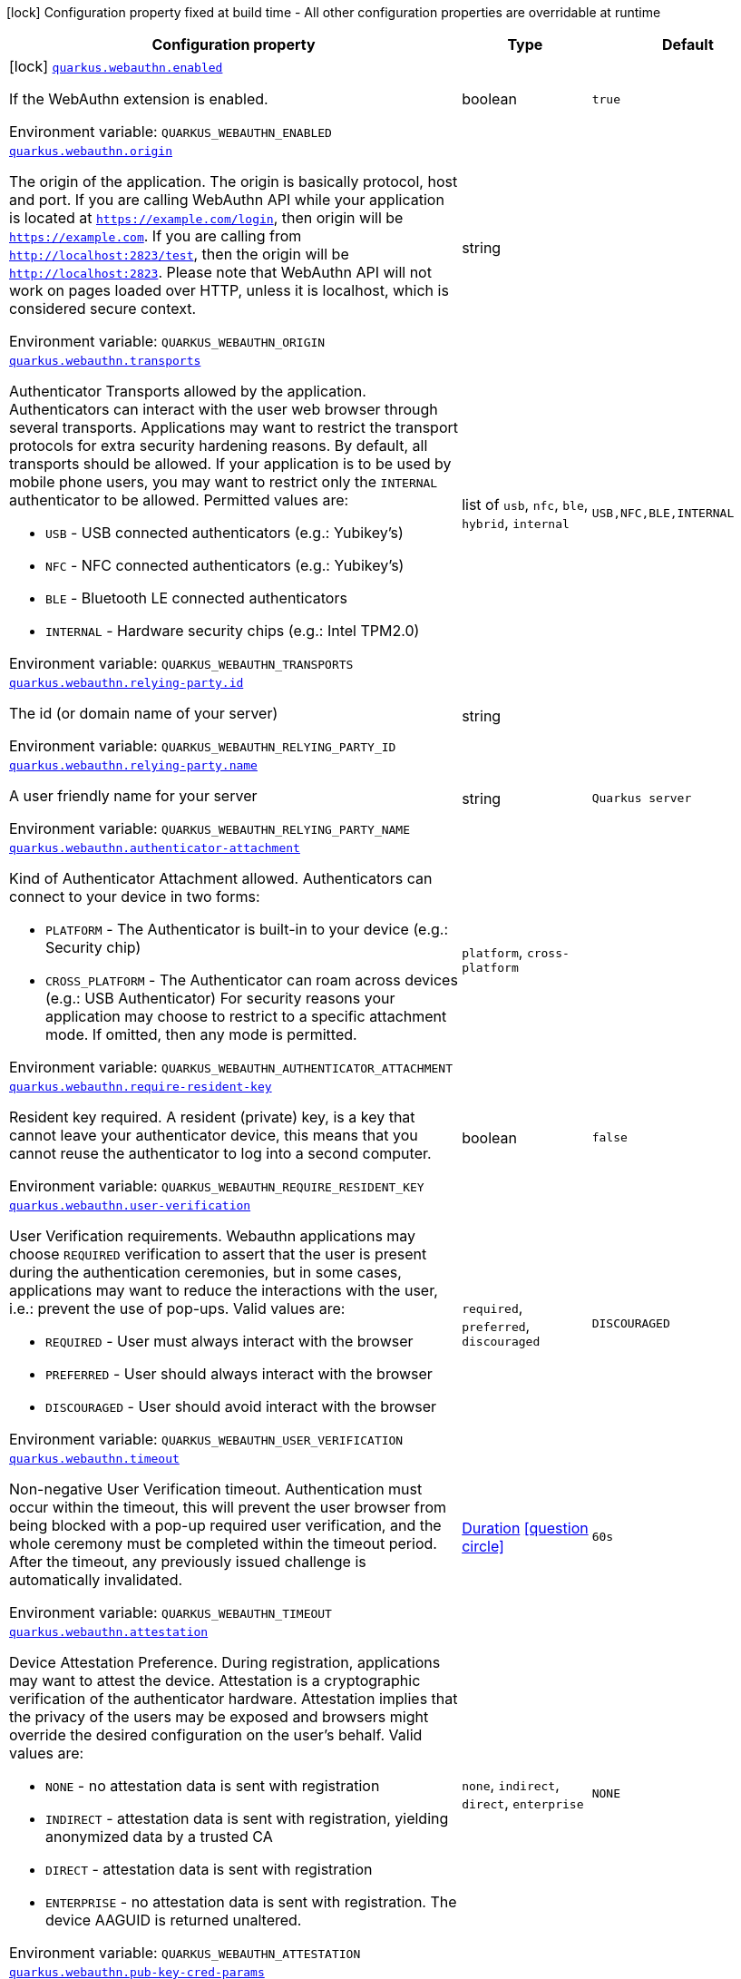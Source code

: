 [.configuration-legend]
icon:lock[title=Fixed at build time] Configuration property fixed at build time - All other configuration properties are overridable at runtime
[.configuration-reference.searchable, cols="80,.^10,.^10"]
|===

h|[.header-title]##Configuration property##
h|Type
h|Default

a|icon:lock[title=Fixed at build time] [[quarkus-security-webauthn_quarkus-webauthn-enabled]] [.property-path]##link:#quarkus-security-webauthn_quarkus-webauthn-enabled[`quarkus.webauthn.enabled`]##

[.description]
--
If the WebAuthn extension is enabled.


ifdef::add-copy-button-to-env-var[]
Environment variable: env_var_with_copy_button:+++QUARKUS_WEBAUTHN_ENABLED+++[]
endif::add-copy-button-to-env-var[]
ifndef::add-copy-button-to-env-var[]
Environment variable: `+++QUARKUS_WEBAUTHN_ENABLED+++`
endif::add-copy-button-to-env-var[]
--
|boolean
|`true`

a| [[quarkus-security-webauthn_quarkus-webauthn-origin]] [.property-path]##link:#quarkus-security-webauthn_quarkus-webauthn-origin[`quarkus.webauthn.origin`]##

[.description]
--
The origin of the application. The origin is basically protocol, host and port. If you are calling WebAuthn API while your application is located at `https://example.com/login`, then origin will be `https://example.com`. If you are calling from `http://localhost:2823/test`, then the origin will be `http://localhost:2823`. Please note that WebAuthn API will not work on pages loaded over HTTP, unless it is localhost, which is considered secure context.


ifdef::add-copy-button-to-env-var[]
Environment variable: env_var_with_copy_button:+++QUARKUS_WEBAUTHN_ORIGIN+++[]
endif::add-copy-button-to-env-var[]
ifndef::add-copy-button-to-env-var[]
Environment variable: `+++QUARKUS_WEBAUTHN_ORIGIN+++`
endif::add-copy-button-to-env-var[]
--
|string
|

a| [[quarkus-security-webauthn_quarkus-webauthn-transports]] [.property-path]##link:#quarkus-security-webauthn_quarkus-webauthn-transports[`quarkus.webauthn.transports`]##

[.description]
--
Authenticator Transports allowed by the application. Authenticators can interact with the user web browser through several transports. Applications may want to restrict the transport protocols for extra security hardening reasons. By default, all transports should be allowed. If your application is to be used by mobile phone users, you may want to restrict only the `INTERNAL` authenticator to be allowed. Permitted values are:

 - `USB` - USB connected authenticators (e.g.: Yubikey's)
 - `NFC` - NFC connected authenticators (e.g.: Yubikey's)
 - `BLE` - Bluetooth LE connected authenticators
 - `INTERNAL` - Hardware security chips (e.g.: Intel TPM2.0)


ifdef::add-copy-button-to-env-var[]
Environment variable: env_var_with_copy_button:+++QUARKUS_WEBAUTHN_TRANSPORTS+++[]
endif::add-copy-button-to-env-var[]
ifndef::add-copy-button-to-env-var[]
Environment variable: `+++QUARKUS_WEBAUTHN_TRANSPORTS+++`
endif::add-copy-button-to-env-var[]
--
a|list of `usb`, `nfc`, `ble`, `hybrid`, `internal`
|`USB,NFC,BLE,INTERNAL`

a| [[quarkus-security-webauthn_quarkus-webauthn-relying-party-id]] [.property-path]##link:#quarkus-security-webauthn_quarkus-webauthn-relying-party-id[`quarkus.webauthn.relying-party.id`]##

[.description]
--
The id (or domain name of your server)


ifdef::add-copy-button-to-env-var[]
Environment variable: env_var_with_copy_button:+++QUARKUS_WEBAUTHN_RELYING_PARTY_ID+++[]
endif::add-copy-button-to-env-var[]
ifndef::add-copy-button-to-env-var[]
Environment variable: `+++QUARKUS_WEBAUTHN_RELYING_PARTY_ID+++`
endif::add-copy-button-to-env-var[]
--
|string
|

a| [[quarkus-security-webauthn_quarkus-webauthn-relying-party-name]] [.property-path]##link:#quarkus-security-webauthn_quarkus-webauthn-relying-party-name[`quarkus.webauthn.relying-party.name`]##

[.description]
--
A user friendly name for your server


ifdef::add-copy-button-to-env-var[]
Environment variable: env_var_with_copy_button:+++QUARKUS_WEBAUTHN_RELYING_PARTY_NAME+++[]
endif::add-copy-button-to-env-var[]
ifndef::add-copy-button-to-env-var[]
Environment variable: `+++QUARKUS_WEBAUTHN_RELYING_PARTY_NAME+++`
endif::add-copy-button-to-env-var[]
--
|string
|`Quarkus server`

a| [[quarkus-security-webauthn_quarkus-webauthn-authenticator-attachment]] [.property-path]##link:#quarkus-security-webauthn_quarkus-webauthn-authenticator-attachment[`quarkus.webauthn.authenticator-attachment`]##

[.description]
--
Kind of Authenticator Attachment allowed. Authenticators can connect to your device in two forms:

 - `PLATFORM` - The Authenticator is built-in to your device (e.g.: Security chip)
 - `CROSS_PLATFORM` - The Authenticator can roam across devices (e.g.: USB Authenticator)  For security reasons your application may choose to restrict to a specific attachment mode. If omitted, then any mode is permitted.


ifdef::add-copy-button-to-env-var[]
Environment variable: env_var_with_copy_button:+++QUARKUS_WEBAUTHN_AUTHENTICATOR_ATTACHMENT+++[]
endif::add-copy-button-to-env-var[]
ifndef::add-copy-button-to-env-var[]
Environment variable: `+++QUARKUS_WEBAUTHN_AUTHENTICATOR_ATTACHMENT+++`
endif::add-copy-button-to-env-var[]
--
a|`platform`, `cross-platform`
|

a| [[quarkus-security-webauthn_quarkus-webauthn-require-resident-key]] [.property-path]##link:#quarkus-security-webauthn_quarkus-webauthn-require-resident-key[`quarkus.webauthn.require-resident-key`]##

[.description]
--
Resident key required. A resident (private) key, is a key that cannot leave your authenticator device, this means that you cannot reuse the authenticator to log into a second computer.


ifdef::add-copy-button-to-env-var[]
Environment variable: env_var_with_copy_button:+++QUARKUS_WEBAUTHN_REQUIRE_RESIDENT_KEY+++[]
endif::add-copy-button-to-env-var[]
ifndef::add-copy-button-to-env-var[]
Environment variable: `+++QUARKUS_WEBAUTHN_REQUIRE_RESIDENT_KEY+++`
endif::add-copy-button-to-env-var[]
--
|boolean
|`false`

a| [[quarkus-security-webauthn_quarkus-webauthn-user-verification]] [.property-path]##link:#quarkus-security-webauthn_quarkus-webauthn-user-verification[`quarkus.webauthn.user-verification`]##

[.description]
--
User Verification requirements. Webauthn applications may choose `REQUIRED` verification to assert that the user is present during the authentication ceremonies, but in some cases, applications may want to reduce the interactions with the user, i.e.: prevent the use of pop-ups. Valid values are:

 - `REQUIRED` - User must always interact with the browser
 - `PREFERRED` - User should always interact with the browser
 - `DISCOURAGED` - User should avoid interact with the browser


ifdef::add-copy-button-to-env-var[]
Environment variable: env_var_with_copy_button:+++QUARKUS_WEBAUTHN_USER_VERIFICATION+++[]
endif::add-copy-button-to-env-var[]
ifndef::add-copy-button-to-env-var[]
Environment variable: `+++QUARKUS_WEBAUTHN_USER_VERIFICATION+++`
endif::add-copy-button-to-env-var[]
--
a|`required`, `preferred`, `discouraged`
|`DISCOURAGED`

a| [[quarkus-security-webauthn_quarkus-webauthn-timeout]] [.property-path]##link:#quarkus-security-webauthn_quarkus-webauthn-timeout[`quarkus.webauthn.timeout`]##

[.description]
--
Non-negative User Verification timeout. Authentication must occur within the timeout, this will prevent the user browser from being blocked with a pop-up required user verification, and the whole ceremony must be completed within the timeout period. After the timeout, any previously issued challenge is automatically invalidated.


ifdef::add-copy-button-to-env-var[]
Environment variable: env_var_with_copy_button:+++QUARKUS_WEBAUTHN_TIMEOUT+++[]
endif::add-copy-button-to-env-var[]
ifndef::add-copy-button-to-env-var[]
Environment variable: `+++QUARKUS_WEBAUTHN_TIMEOUT+++`
endif::add-copy-button-to-env-var[]
--
|link:https://docs.oracle.com/en/java/javase/17/docs/api/java.base/java/time/Duration.html[Duration] link:#duration-note-anchor-quarkus-security-webauthn_quarkus-webauthn[icon:question-circle[title=More information about the Duration format]]
|`60s`

a| [[quarkus-security-webauthn_quarkus-webauthn-attestation]] [.property-path]##link:#quarkus-security-webauthn_quarkus-webauthn-attestation[`quarkus.webauthn.attestation`]##

[.description]
--
Device Attestation Preference. During registration, applications may want to attest the device. Attestation is a cryptographic verification of the authenticator hardware. Attestation implies that the privacy of the users may be exposed and browsers might override the desired configuration on the user's behalf. Valid values are:

 - `NONE` - no attestation data is sent with registration
 - `INDIRECT` - attestation data is sent with registration, yielding anonymized data by a trusted CA
 - `DIRECT` - attestation data is sent with registration
 - `ENTERPRISE` - no attestation data is sent with registration. The device AAGUID is returned unaltered.


ifdef::add-copy-button-to-env-var[]
Environment variable: env_var_with_copy_button:+++QUARKUS_WEBAUTHN_ATTESTATION+++[]
endif::add-copy-button-to-env-var[]
ifndef::add-copy-button-to-env-var[]
Environment variable: `+++QUARKUS_WEBAUTHN_ATTESTATION+++`
endif::add-copy-button-to-env-var[]
--
a|`none`, `indirect`, `direct`, `enterprise`
|`NONE`

a| [[quarkus-security-webauthn_quarkus-webauthn-pub-key-cred-params]] [.property-path]##link:#quarkus-security-webauthn_quarkus-webauthn-pub-key-cred-params[`quarkus.webauthn.pub-key-cred-params`]##

[.description]
--
Allowed Public Key Credential algorithms by preference order. Webauthn mandates that all authenticators must support at least the following 2 algorithms: `ES256` and `RS256`. Applications may require stronger keys and algorithms, for example: `ES512` or `EdDSA`. Note that the use of stronger algorithms, e.g.: `EdDSA` may require Java 15 or a cryptographic `JCE` provider that implements the algorithms.


ifdef::add-copy-button-to-env-var[]
Environment variable: env_var_with_copy_button:+++QUARKUS_WEBAUTHN_PUB_KEY_CRED_PARAMS+++[]
endif::add-copy-button-to-env-var[]
ifndef::add-copy-button-to-env-var[]
Environment variable: `+++QUARKUS_WEBAUTHN_PUB_KEY_CRED_PARAMS+++`
endif::add-copy-button-to-env-var[]
--
a|list of `es256`, `es384`, `es512`, `ps256`, `ps384`, `ps512`, `es256k`, `rs256`, `rs384`, `rs512`, `rs1`, `ed-dsa`
|`ES256,RS256`

a| [[quarkus-security-webauthn_quarkus-webauthn-challenge-length]] [.property-path]##link:#quarkus-security-webauthn_quarkus-webauthn-challenge-length[`quarkus.webauthn.challenge-length`]##

[.description]
--
Length of the challenges exchanged between the application and the browser. Challenges must be at least 32 bytes.


ifdef::add-copy-button-to-env-var[]
Environment variable: env_var_with_copy_button:+++QUARKUS_WEBAUTHN_CHALLENGE_LENGTH+++[]
endif::add-copy-button-to-env-var[]
ifndef::add-copy-button-to-env-var[]
Environment variable: `+++QUARKUS_WEBAUTHN_CHALLENGE_LENGTH+++`
endif::add-copy-button-to-env-var[]
--
|int
|`64`

a| [[quarkus-security-webauthn_quarkus-webauthn-login-page]] [.property-path]##link:#quarkus-security-webauthn_quarkus-webauthn-login-page[`quarkus.webauthn.login-page`]##

[.description]
--
The login page


ifdef::add-copy-button-to-env-var[]
Environment variable: env_var_with_copy_button:+++QUARKUS_WEBAUTHN_LOGIN_PAGE+++[]
endif::add-copy-button-to-env-var[]
ifndef::add-copy-button-to-env-var[]
Environment variable: `+++QUARKUS_WEBAUTHN_LOGIN_PAGE+++`
endif::add-copy-button-to-env-var[]
--
|string
|`/login.html`

a| [[quarkus-security-webauthn_quarkus-webauthn-session-timeout]] [.property-path]##link:#quarkus-security-webauthn_quarkus-webauthn-session-timeout[`quarkus.webauthn.session-timeout`]##

[.description]
--
The inactivity (idle) timeout When inactivity timeout is reached, cookie is not renewed and a new login is enforced.


ifdef::add-copy-button-to-env-var[]
Environment variable: env_var_with_copy_button:+++QUARKUS_WEBAUTHN_SESSION_TIMEOUT+++[]
endif::add-copy-button-to-env-var[]
ifndef::add-copy-button-to-env-var[]
Environment variable: `+++QUARKUS_WEBAUTHN_SESSION_TIMEOUT+++`
endif::add-copy-button-to-env-var[]
--
|link:https://docs.oracle.com/en/java/javase/17/docs/api/java.base/java/time/Duration.html[Duration] link:#duration-note-anchor-quarkus-security-webauthn_quarkus-webauthn[icon:question-circle[title=More information about the Duration format]]
|`PT30M`

a| [[quarkus-security-webauthn_quarkus-webauthn-new-cookie-interval]] [.property-path]##link:#quarkus-security-webauthn_quarkus-webauthn-new-cookie-interval[`quarkus.webauthn.new-cookie-interval`]##

[.description]
--
How old a cookie can get before it will be replaced with a new cookie with an updated timeout, also referred to as "renewal-timeout". Note that smaller values will result in slightly more server load (as new encrypted cookies will be generated more often); however, larger values affect the inactivity timeout because the timeout is set when a cookie is generated. For example if this is set to 10 minutes, and the inactivity timeout is 30m, if a user's last request is when the cookie is 9m old then the actual timeout will happen 21m after the last request because the timeout is only refreshed when a new cookie is generated. That is, no timeout is tracked on the server side; the timestamp is encoded and encrypted in the cookie itself, and it is decrypted and parsed with each request.


ifdef::add-copy-button-to-env-var[]
Environment variable: env_var_with_copy_button:+++QUARKUS_WEBAUTHN_NEW_COOKIE_INTERVAL+++[]
endif::add-copy-button-to-env-var[]
ifndef::add-copy-button-to-env-var[]
Environment variable: `+++QUARKUS_WEBAUTHN_NEW_COOKIE_INTERVAL+++`
endif::add-copy-button-to-env-var[]
--
|link:https://docs.oracle.com/en/java/javase/17/docs/api/java.base/java/time/Duration.html[Duration] link:#duration-note-anchor-quarkus-security-webauthn_quarkus-webauthn[icon:question-circle[title=More information about the Duration format]]
|`PT1M`

a| [[quarkus-security-webauthn_quarkus-webauthn-cookie-name]] [.property-path]##link:#quarkus-security-webauthn_quarkus-webauthn-cookie-name[`quarkus.webauthn.cookie-name`]##

[.description]
--
The cookie that is used to store the persistent session


ifdef::add-copy-button-to-env-var[]
Environment variable: env_var_with_copy_button:+++QUARKUS_WEBAUTHN_COOKIE_NAME+++[]
endif::add-copy-button-to-env-var[]
ifndef::add-copy-button-to-env-var[]
Environment variable: `+++QUARKUS_WEBAUTHN_COOKIE_NAME+++`
endif::add-copy-button-to-env-var[]
--
|string
|`quarkus-credential`

a| [[quarkus-security-webauthn_quarkus-webauthn-challenge-cookie-name]] [.property-path]##link:#quarkus-security-webauthn_quarkus-webauthn-challenge-cookie-name[`quarkus.webauthn.challenge-cookie-name`]##

[.description]
--
The cookie that is used to store the challenge data during login/registration


ifdef::add-copy-button-to-env-var[]
Environment variable: env_var_with_copy_button:+++QUARKUS_WEBAUTHN_CHALLENGE_COOKIE_NAME+++[]
endif::add-copy-button-to-env-var[]
ifndef::add-copy-button-to-env-var[]
Environment variable: `+++QUARKUS_WEBAUTHN_CHALLENGE_COOKIE_NAME+++`
endif::add-copy-button-to-env-var[]
--
|string
|`_quarkus_webauthn_challenge`

a| [[quarkus-security-webauthn_quarkus-webauthn-challenge-username-cookie-name]] [.property-path]##link:#quarkus-security-webauthn_quarkus-webauthn-challenge-username-cookie-name[`quarkus.webauthn.challenge-username-cookie-name`]##

[.description]
--
The cookie that is used to store the username data during login/registration


ifdef::add-copy-button-to-env-var[]
Environment variable: env_var_with_copy_button:+++QUARKUS_WEBAUTHN_CHALLENGE_USERNAME_COOKIE_NAME+++[]
endif::add-copy-button-to-env-var[]
ifndef::add-copy-button-to-env-var[]
Environment variable: `+++QUARKUS_WEBAUTHN_CHALLENGE_USERNAME_COOKIE_NAME+++`
endif::add-copy-button-to-env-var[]
--
|string
|`_quarkus_webauthn_username`

a| [[quarkus-security-webauthn_quarkus-webauthn-cookie-same-site]] [.property-path]##link:#quarkus-security-webauthn_quarkus-webauthn-cookie-same-site[`quarkus.webauthn.cookie-same-site`]##

[.description]
--
SameSite attribute for the session cookie.


ifdef::add-copy-button-to-env-var[]
Environment variable: env_var_with_copy_button:+++QUARKUS_WEBAUTHN_COOKIE_SAME_SITE+++[]
endif::add-copy-button-to-env-var[]
ifndef::add-copy-button-to-env-var[]
Environment variable: `+++QUARKUS_WEBAUTHN_COOKIE_SAME_SITE+++`
endif::add-copy-button-to-env-var[]
--
a|`strict`, `lax`, `none`
|`strict`

a| [[quarkus-security-webauthn_quarkus-webauthn-cookie-path]] [.property-path]##link:#quarkus-security-webauthn_quarkus-webauthn-cookie-path[`quarkus.webauthn.cookie-path`]##

[.description]
--
The cookie path for the session cookies.


ifdef::add-copy-button-to-env-var[]
Environment variable: env_var_with_copy_button:+++QUARKUS_WEBAUTHN_COOKIE_PATH+++[]
endif::add-copy-button-to-env-var[]
ifndef::add-copy-button-to-env-var[]
Environment variable: `+++QUARKUS_WEBAUTHN_COOKIE_PATH+++`
endif::add-copy-button-to-env-var[]
--
|string
|`/`

a| [[quarkus-security-webauthn_quarkus-webauthn-cookie-max-age]] [.property-path]##link:#quarkus-security-webauthn_quarkus-webauthn-cookie-max-age[`quarkus.webauthn.cookie-max-age`]##

[.description]
--
Max-Age attribute for the session cookie. This is the amount of time the browser will keep the cookie. The default value is empty, which means the cookie will be kept until the browser is closed.


ifdef::add-copy-button-to-env-var[]
Environment variable: env_var_with_copy_button:+++QUARKUS_WEBAUTHN_COOKIE_MAX_AGE+++[]
endif::add-copy-button-to-env-var[]
ifndef::add-copy-button-to-env-var[]
Environment variable: `+++QUARKUS_WEBAUTHN_COOKIE_MAX_AGE+++`
endif::add-copy-button-to-env-var[]
--
|link:https://docs.oracle.com/en/java/javase/17/docs/api/java.base/java/time/Duration.html[Duration] link:#duration-note-anchor-quarkus-security-webauthn_quarkus-webauthn[icon:question-circle[title=More information about the Duration format]]
|

|===

ifndef::no-duration-note[]
[NOTE]
[id=duration-note-anchor-quarkus-security-webauthn_quarkus-webauthn]
.About the Duration format
====
To write duration values, use the standard `java.time.Duration` format.
See the link:https://docs.oracle.com/en/java/javase/17/docs/api/java.base/java/time/Duration.html#parse(java.lang.CharSequence)[Duration#parse() Java API documentation] for more information.

You can also use a simplified format, starting with a number:

* If the value is only a number, it represents time in seconds.
* If the value is a number followed by `ms`, it represents time in milliseconds.

In other cases, the simplified format is translated to the `java.time.Duration` format for parsing:

* If the value is a number followed by `h`, `m`, or `s`, it is prefixed with `PT`.
* If the value is a number followed by `d`, it is prefixed with `P`.
====
endif::no-duration-note[]
